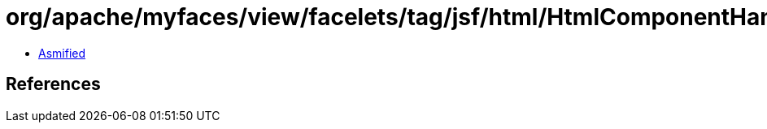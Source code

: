 = org/apache/myfaces/view/facelets/tag/jsf/html/HtmlComponentHandler.class

 - link:HtmlComponentHandler-asmified.java[Asmified]

== References

